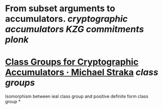 * From subset arguments to accumulators. [[cryptographic accumulators]] [[KZG commitments]] [[plonk]]
* [[https://www.michaelstraka.com/posts/classgroups/][Class Groups for Cryptographic Accumulators · Michael Straka]] [[class groups]]
Isomorphism between ieal class group and positive definite form class group
*
